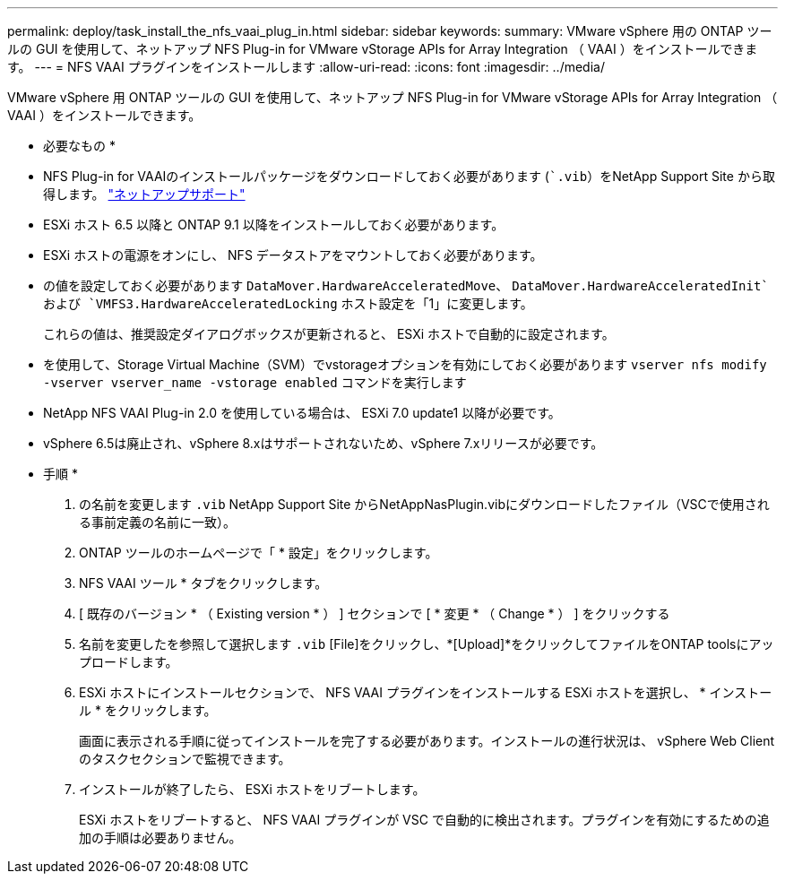---
permalink: deploy/task_install_the_nfs_vaai_plug_in.html 
sidebar: sidebar 
keywords:  
summary: VMware vSphere 用の ONTAP ツールの GUI を使用して、ネットアップ NFS Plug-in for VMware vStorage APIs for Array Integration （ VAAI ）をインストールできます。 
---
= NFS VAAI プラグインをインストールします
:allow-uri-read: 
:icons: font
:imagesdir: ../media/


[role="lead"]
VMware vSphere 用 ONTAP ツールの GUI を使用して、ネットアップ NFS Plug-in for VMware vStorage APIs for Array Integration （ VAAI ）をインストールできます。

* 必要なもの *

* NFS Plug-in for VAAIのインストールパッケージをダウンロードしておく必要があります (``.vib`）をNetApp Support Site から取得します。 https://mysupport.netapp.com/site/global/dashboard["ネットアップサポート"]
* ESXi ホスト 6.5 以降と ONTAP 9.1 以降をインストールしておく必要があります。
* ESXi ホストの電源をオンにし、 NFS データストアをマウントしておく必要があります。
* の値を設定しておく必要があります `DataMover.HardwareAcceleratedMove`、 `DataMover.HardwareAcceleratedInit`および `VMFS3.HardwareAcceleratedLocking` ホスト設定を「1」に変更します。
+
これらの値は、推奨設定ダイアログボックスが更新されると、 ESXi ホストで自動的に設定されます。

* を使用して、Storage Virtual Machine（SVM）でvstorageオプションを有効にしておく必要があります `vserver nfs modify -vserver vserver_name -vstorage enabled` コマンドを実行します
* NetApp NFS VAAI Plug-in 2.0 を使用している場合は、 ESXi 7.0 update1 以降が必要です。
* vSphere 6.5は廃止され、vSphere 8.xはサポートされないため、vSphere 7.xリリースが必要です。


* 手順 *

. の名前を変更します `.vib` NetApp Support Site からNetAppNasPlugin.vibにダウンロードしたファイル（VSCで使用される事前定義の名前に一致）。
. ONTAP ツールのホームページで「 * 設定」をクリックします。
. NFS VAAI ツール * タブをクリックします。
. [ 既存のバージョン * （ Existing version * ） ] セクションで [ * 変更 * （ Change * ） ] をクリックする
. 名前を変更したを参照して選択します `.vib` [File]をクリックし、*[Upload]*をクリックしてファイルをONTAP toolsにアップロードします。
. ESXi ホストにインストールセクションで、 NFS VAAI プラグインをインストールする ESXi ホストを選択し、 * インストール * をクリックします。
+
画面に表示される手順に従ってインストールを完了する必要があります。インストールの進行状況は、 vSphere Web Client のタスクセクションで監視できます。

. インストールが終了したら、 ESXi ホストをリブートします。
+
ESXi ホストをリブートすると、 NFS VAAI プラグインが VSC で自動的に検出されます。プラグインを有効にするための追加の手順は必要ありません。


